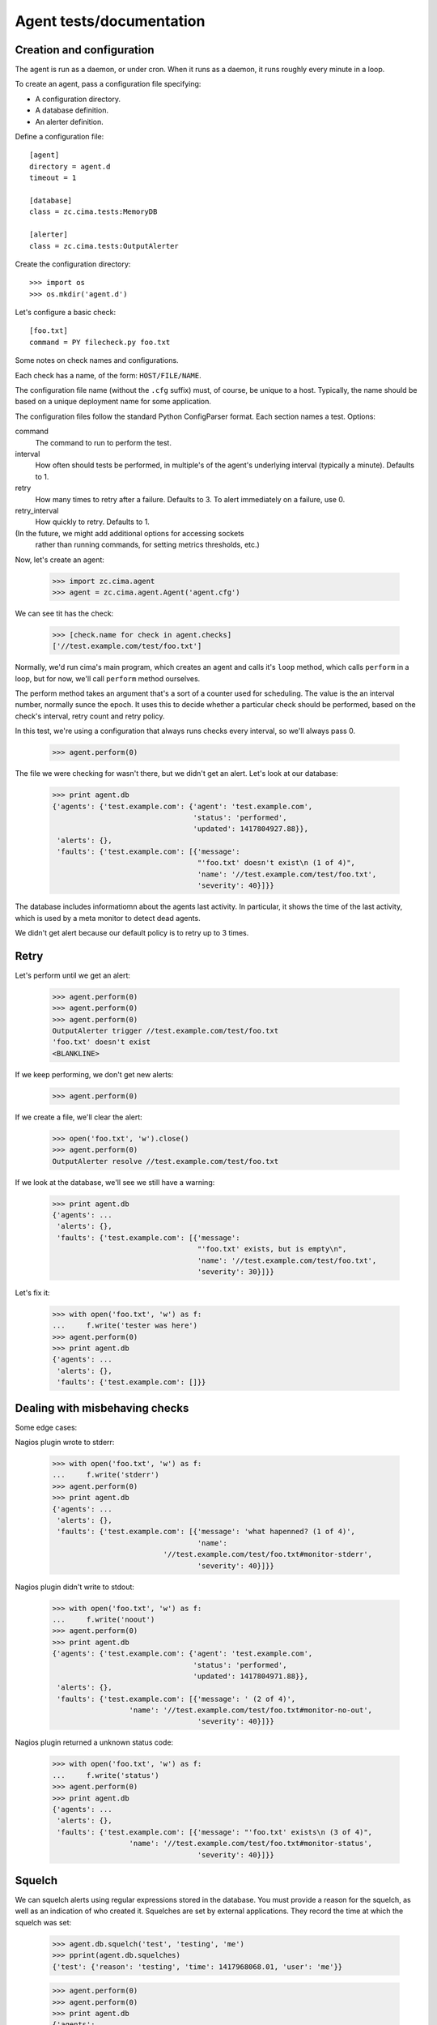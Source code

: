 =========================
Agent tests/documentation
=========================

Creation and configuration
==========================

The agent is run as a daemon, or under cron.  When it runs as a
daemon, it runs roughly every minute in a loop.

To create an agent, pass a configuration file specifying:

- A configuration directory.

- A database definition.

- An alerter definition.

Define a configuration file::

  [agent]
  directory = agent.d
  timeout = 1

  [database]
  class = zc.cima.tests:MemoryDB

  [alerter]
  class = zc.cima.tests:OutputAlerter

.. -> src

   >>> with open('agent.cfg', 'w') as f:
   ...     f.write(src)

Create the configuration directory::

  >>> import os
  >>> os.mkdir('agent.d')

Let's configure a basic check::

  [foo.txt]
  command = PY filecheck.py foo.txt

.. -> src

   >>> import sys
   >>> with open(os.path.join('agent.d', 'test.cfg'), 'w') as f:
   ...     f.write(src.replace('PY', sys.executable))

Some notes on check names and configurations.

Each check has a name, of the form: ``HOST/FILE/NAME``.

The configuration file name (without the ``.cfg`` suffix) must, of
course, be unique to a host.  Typically, the name should be based on a
unique deployment name for some application.

The configuration files follow the standard Python ConfigParser format.
Each section names a test.  Options:

command
  The command to run to perform the test.

interval
  How often should tests be performed, in multiple's of the agent's
  underlying interval (typically a minute). Defaults to 1.

retry
  How many times to retry after a failure.  Defaults to 3. To alert
  immediately on a failure, use 0.

retry_interval
  How quickly to retry. Defaults to 1.

(In the future, we might add additional options for accessing sockets
 rather than running commands, for setting metrics thresholds, etc.)

Now, let's create an agent:

    >>> import zc.cima.agent
    >>> agent = zc.cima.agent.Agent('agent.cfg')

We can see tit has the check:

    >>> [check.name for check in agent.checks]
    ['//test.example.com/test/foo.txt']

Normally, we'd run cima's main program, which creates an agent and
calls it's ``loop`` method, which calls ``perform`` in a loop, but for
now, we'll call ``perform`` method ourselves.

The perform method takes an argument that's a sort of a counter used
for scheduling.  The value is the an interval number, normally sunce
the epoch.  It uses this to decide whether a particular check should
be performed, based on the check's interval, retry count and retry
policy.

In this test, we're using a configuration that always runs checks
every interval, so we'll always pass 0.

    >>> agent.perform(0)

The file we were checking for wasn't there, but we didn't get an
alert. Let's look at our database:

    >>> print agent.db
    {'agents': {'test.example.com': {'agent': 'test.example.com',
                                     'status': 'performed',
                                     'updated': 1417804927.88}},
     'alerts': {},
     'faults': {'test.example.com': [{'message':
                                      "'foo.txt' doesn't exist\n (1 of 4)",
                                      'name': '//test.example.com/test/foo.txt',
                                      'severity': 40}]}}

The database includes informatiomn about the agents last activity. In
particular, it shows the time of the last activity, which is used by a
meta monitor to detect dead agents.

We didn't get alert because our default policy is to retry up to 3
times.

Retry
=====

Let's perform until we get an alert:

    >>> agent.perform(0)
    >>> agent.perform(0)
    >>> agent.perform(0)
    OutputAlerter trigger //test.example.com/test/foo.txt
    'foo.txt' doesn't exist
    <BLANKLINE>

If we keep performing, we don't get new alerts:

    >>> agent.perform(0)

If we create a file, we'll clear the alert:

    >>> open('foo.txt', 'w').close()
    >>> agent.perform(0)
    OutputAlerter resolve //test.example.com/test/foo.txt

If we look at the database, we'll see we still have a warning:

    >>> print agent.db
    {'agents': ...
     'alerts': {},
     'faults': {'test.example.com': [{'message':
                                      "'foo.txt' exists, but is empty\n",
                                      'name': '//test.example.com/test/foo.txt',
                                      'severity': 30}]}}

Let's fix it:

    >>> with open('foo.txt', 'w') as f:
    ...     f.write('tester was here')
    >>> agent.perform(0)
    >>> print agent.db
    {'agents': ...
     'alerts': {},
     'faults': {'test.example.com': []}}

Dealing with misbehaving checks
===============================

Some edge cases:

Nagios plugin wrote to stderr:

    >>> with open('foo.txt', 'w') as f:
    ...     f.write('stderr')
    >>> agent.perform(0)
    >>> print agent.db
    {'agents': ...
     'alerts': {},
     'faults': {'test.example.com': [{'message': 'what hapenned? (1 of 4)',
                                      'name':
                              '//test.example.com/test/foo.txt#monitor-stderr',
                                      'severity': 40}]}}

Nagios plugin didn't write to stdout:

    >>> with open('foo.txt', 'w') as f:
    ...     f.write('noout')
    >>> agent.perform(0)
    >>> print agent.db
    {'agents': {'test.example.com': {'agent': 'test.example.com',
                                     'status': 'performed',
                                     'updated': 1417804971.88}},
     'alerts': {},
     'faults': {'test.example.com': [{'message': ' (2 of 4)',
                      'name': '//test.example.com/test/foo.txt#monitor-no-out',
                                      'severity': 40}]}}

Nagios plugin returned a unknown status code:

    >>> with open('foo.txt', 'w') as f:
    ...     f.write('status')
    >>> agent.perform(0)
    >>> print agent.db
    {'agents': ...
     'alerts': {},
     'faults': {'test.example.com': [{'message': "'foo.txt' exists\n (3 of 4)",
                      'name': '//test.example.com/test/foo.txt#monitor-status',
                                      'severity': 40}]}}

Squelch
=======

We can squelch alerts using regular expressions stored in the
database.  You must provide a reason for the squelch, as well as an
indication of who created it.  Squelches are set by external
applications. They record the time at which the squelch was set:

    >>> agent.db.squelch('test', 'testing', 'me')
    >>> pprint(agent.db.squelches)
    {'test': {'reason': 'testing', 'time': 1417968068.01, 'user': 'me'}}

    >>> agent.perform(0)
    >>> agent.perform(0)
    >>> print agent.db
    {'agents': ...
     'alerts': {},
     'faults': {'test.example.com': [{'message': "'foo.txt' exists\n",
                      'name': '//test.example.com/test/foo.txt#monitor-status',
                                      'severity': 50}]}}

Here, we didn't get an alert, even though we has a critical fault.

We'll unsquelch:

    >>> agent.db.unsquelch('test')
    >>> agent.perform(0)
    OutputAlerter trigger //test.example.com/test/foo.txt#monitor-status
    'foo.txt' exists

JSON
====

We allow monitors to return their results as JSON.  Out funky file
checker will return file contents of they're JSON:

    >>> with open('foo.txt', 'w') as f:
    ...     f.write('{"faults": []}')
    >>> agent.perform(0)
    OutputAlerter resolve //test.example.com/test/foo.txt#monitor-status
    >>> print agent.db
    {'agents': ...
     'alerts': {},
     'faults': {'test.example.com': []}}

We generate a fault of json is malformed or lacks a faults property:

    >>> with open('foo.txt', 'w') as f:
    ...     f.write('{"faults": []')
    >>> agent.perform(0)
    OutputAlerter trigger //test.example.com/test/foo.txt#json-error
    ValueError: Expecting object: line 1 column 14 (char 13)

    >>> with open('foo.txt', 'w') as f:
    ...     f.write('{')
    >>> agent.perform(0)
    OutputAlerter trigger //test.example.com/test/foo.txt#json-error
    ValueError: Expecting object: line 1 column 2 (char 1)
    >>> with open('foo.txt', 'w') as f:
    ...     f.write('{}')
    >>> agent.perform(0)
    OutputAlerter trigger //test.example.com/test/foo.txt#json-error
    KeyError: 'faults'
    >>> with open('foo.txt', 'w') as f:
    ...     f.write('{"faults": 1}')
    >>> agent.perform(0)
    OutputAlerter trigger //test.example.com/test/foo.txt#json-error
    TypeError: 'int' object is not iterable
    >>> with open('foo.txt', 'w') as f:
    ...     f.write('{"faults": [{}]}')
    >>> agent.perform(0)
    OutputAlerter trigger //test.example.com/test/foo.txt#json-error
    KeyError: 'severity'

Timeouts
========

If a test takes too long we'll get a timeout fault:

    >>> with open('foo.txt', 'w') as f:
    ...     f.write('sleep')
    >>> agent.perform(0)
    OutputAlerter trigger //test.example.com/test/foo.txt#monitor-timeout
    OutputAlerter resolve //test.example.com/test/foo.txt#json-error

Critical severity alerts immediately, no retry
==============================================

A monitor that returns JSON can return a CRITICAL serverity. If it
does, then we'll alert immediately.  We don't retry:

    >>> with open('foo.txt', 'w') as f:
    ...     f.write('{"faults": []}')
    >>> agent.perform(0)
    OutputAlerter resolve //test.example.com/test/foo.txt#monitor-timeout
    >>> with open('foo.txt', 'w') as f:
    ...     f.write('{"faults": [{"message": "Panic!", "severity": 50}]}')
    >>> agent.perform(0)
    OutputAlerter trigger //test.example.com/test/foo.txt Panic!

    >>> print agent.db
    {'agents': ...
     'alerts': {},
     'faults': {'test.example.com': [{u'message': u'Panic!',
                                      'name': '//test.example.com/test/foo.txt',
                                      u'severity': 50}]}}

    >>> with open('foo.txt', 'w') as f:
    ...     f.write(
    ...      '{"faults": [{"message": "Panic!", "severity": 99, "name": "OMG"}]}')
    >>> agent.perform(0)
    OutputAlerter trigger //test.example.com/test/foo.txt#OMG Panic!
    OutputAlerter resolve //test.example.com/test/foo.txt

    >>> print agent.db
    {'agents': ...
     'alerts': {},
     'faults': {'test.example.com': [{u'message': u'Panic!',
                                u'name': u'//test.example.com/test/foo.txt#OMG',
                                      u'severity': 99}]}}

Checks can use severity names
=============================

Monitors can use the strings, WARNING, INFO, and CRITICAL (any case)
for severities:

    >>> with open('foo.txt', 'w') as f:
    ...     f.write('{"faults": [{"message": "Worry", "severity": "WARNING"}]}')
    >>> agent.perform(0)
    OutputAlerter resolve //test.example.com/test/foo.txt#OMG
    >>> print agent.db
    {'agents': ...
     'alerts': {},
     'faults': {'test.example.com': [{u'message': u'Worry',
                                      'name': '//test.example.com/test/foo.txt',
                                      u'severity': 30}]}}

    >>> with open('foo.txt', 'w') as f:
    ...     f.write('{"faults": [{"message": "Bad", "severity": "Error"}]}')
    >>> agent.perform(0)
    >>> print agent.db
    {'agents': ...
     'alerts': {},
     'faults': {'test.example.com': [{u'message': u'Bad (1 of 4)',
                                      'name': '//test.example.com/test/foo.txt',
                                      u'severity': 40}]}}

    >>> with open('foo.txt', 'w') as f:
    ...     f.write('{"faults": [{"message": "Panic!", "severity": "critical"}]}')
    >>> agent.perform(0)
    OutputAlerter trigger //test.example.com/test/foo.txt Panic!
    >>> print agent.db
    {'agents': ...
     'alerts': {},
     'faults': {'test.example.com': [{u'message': u'Panic!',
                                      'name': '//test.example.com/test/foo.txt',
                                      u'severity': 50}]}}

Loading state on startup
========================

On startup, the agend loads faults so it can resolve faults that have
cleared and avoid re-alerting on ones that haven't.  Out test database
implementation allows us to specify initial faults to test this::

  [agent]
  directory = agent.d
  timeout = 1

  [database]
  class = zc.cima.tests:MemoryDB
  faults = {"test.example.com": [{"message": "Badness",
                                  "name": "//test.example.com/test/foo.txt",
                                  "severity": 50}]}

  [alerter]
  class = zc.cima.tests:OutputAlerter

.. -> src

   >>> with open('agent.cfg', 'w') as f:
   ...     f.write(src)

If we perform a chech that succeeds, the previous fault will be resolved:

    >>> agent = zc.cima.agent.Agent('agent.cfg')
    >>> with open('foo.txt', 'w') as f:
    ...     f.write('test')
    >>> agent.perform(0)
    OutputAlerter resolve //test.example.com/test/foo.txt
